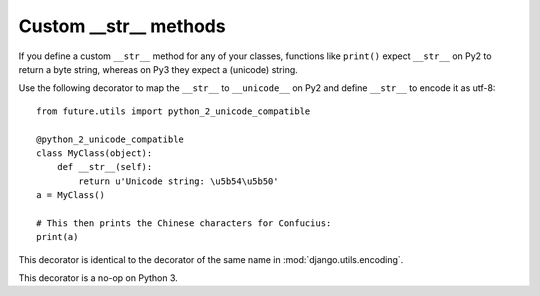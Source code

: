 .. _custom-str-methods:

Custom __str__ methods
----------------------

If you define a custom ``__str__`` method for any of your classes,
functions like ``print()`` expect ``__str__`` on Py2 to return a byte
string, whereas on Py3 they expect a (unicode) string.

Use the following decorator to map the ``__str__`` to ``__unicode__`` on
Py2 and define ``__str__`` to encode it as utf-8::

    from future.utils import python_2_unicode_compatible

    @python_2_unicode_compatible
    class MyClass(object):
        def __str__(self):
            return u'Unicode string: \u5b54\u5b50'
    a = MyClass()

    # This then prints the Chinese characters for Confucius:
    print(a)

This decorator is identical to the decorator of the same name in
:mod:`django.utils.encoding`.

This decorator is a no-op on Python 3.

